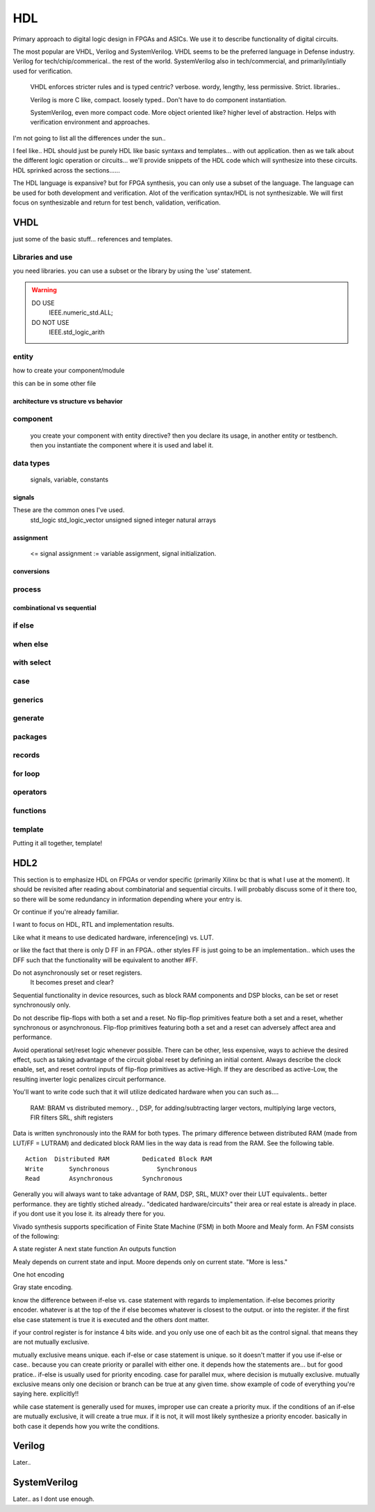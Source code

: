 ************************
HDL
************************
Primary approach to digital logic design in FPGAs and ASICs.
We use it to describe functionality of digital circuits.

The most popular are VHDL, Verilog and SystemVerilog.
VHDL seems to be the preferred language in Defense industry.
Verilog for tech/chip/commerical.. the rest of the world.
SystemVerilog also in tech/commercial, and primarily/intially used for verification. 

    VHDL enforces stricter rules and is typed centric? verbose. wordy, lengthy, less permissive. Strict.
    libraries..

    Verilog is more C like, compact. loosely typed.. Don't have to do component instantiation.

    SystemVerilog, even more compact code. More object oriented like? higher level of abstraction. Helps with verification environment and approaches.

I'm not going to list all the differences under the sun..




I feel like.. HDL should just be purely HDL like basic syntaxs and templates... with out application.
then as we talk about the different logic operation or circuits...
we'll provide snippets of the HDL code which will synthesize into these circuits.
HDL sprinked across the sections......

The HDL language is expansive? but for FPGA synthesis, you can only use a subset of the language.
The language can be used for both development and verification. 
Alot of the verification syntax/HDL is not synthesizable.
We will first focus on synthesizable and return for test bench, validation, verification.


VHDL
########################################################################################################
just some of the basic stuff... references and templates.

Libraries and use
=============================

you need libraries. you can use a subset or the library by using the 'use' statement.

.. code-block:: vhdl
  :linenos:    

    LIBRARY IEEE;
    USE IEEE.std_logic_1164.ALL;
    USE IEEE.numeric_std.ALL;

.. warning::

    DO USE     
        IEEE.numeric_std.ALL;

    DO NOT USE  
        IEEE.std_logic_arith


entity
=============================

how to create your component/module

.. code-block:: vhdl
  :linenos:   

    LIBRARY IEEE;
    USE IEEE.std_logic_1164.ALL;
    USE IEEE.numeric_std.ALL;
    
    entity fpga_top is port (
            clk : in std_logic;
            rst : in std_logic;
            someout : out std_logic  
    );
    end fpga_top;
    
    architecture rtl of fpga_top is
        --signal declarations
        --component declarations
    begin
        -- we'll fill it in later.
    end rtl;

this can be in some other file 

.. code-block:: vhdl
  :linenos:   
  
    LIBRARY IEEE;
    USE IEEE.std_logic_1164.ALL;
    USE IEEE.numeric_std.ALL;
    
    entity some_component is port (
            clk : in std_logic;
            rst : in std_logic;
            someout : out std_logic  
    );
    end some_component;
    
    architecture rtl of fpga_top is
        --signal declarations
        --component declarations
    begin
        process (sensitivity) begin
            if () then
            else
            end if;
        end process;

    end rtl;

    entity another_component is port (
            clk : in std_logic;
            rst : in std_logic;
            someout : out std_logic  
    );
    end another_component;
    
    architecture rtl of fpga_top is
        --signal declarations
        --component declarations
    begin
        process (clk) begin
            if () then
            else
            end if;
        end process;
    end rtl;    

architecture vs structure vs behavior
------------------------------------------------------------



component
=============================
    you create your component with entity directive? 
    then you declare its usage, in another entity or testbench. 
    then you instantiate the component where it is used and label it.

.. code-block:: vhdl
  :linenos:   
    
    LIBRARY IEEE;
    USE IEEE.std_logic_1164.ALL;
    USE IEEE.numeric_std.ALL;
    
    entity fpga_top is port (
            clk : in std_logic;
            rst : in std_logic;
            someout : out std_logic  
    );
    end fpga_top;
    
    architecture rtl of fpga_top is
        --signal declarations

        --component declarations        -- for code readability, can create a separate component.vhd file and declare them all there.
        component some_component is port (
            clk : in std_logic;
            rst : in std_logic;
            someout : out std_logic  
        );
        end component;

        component another_component is port (
            clk : in std_logic;
            rst : in std_logic;
            someout : out std_logic  
        );
        end component;

    begin
        -- component instantiation
        DUT1_label : some_component port map (
            clk => clk100,
            rst => rst,
            someout => dout1
        );

        DUT2_label : another_component port map (
            clk => clk150,
            rst => rst,
            someout => dout2
        );        
    end rtl;

.. ::note 

    Notice => used to assign signals to ports. verus <= to assign values or signals to signals!

data types
=============================
    signals, variable, constants

signals
----------------------------
These are the common ones I've used.
    std_logic
    std_logic_vector
    unsigned
    signed
    integer
    natural
    arrays

assignment
----------------------------
 <= signal assignment
 := variable assignment, signal initialization.

conversions
----------------------------

process
=============================

combinational vs sequential
----------------------------

if else
=============================
.. code-block:: vhdl
  :linenos:   
    -- this is in a process block, with all signals listed or all in VHDL2008
    -- sequential version
    if (sel = '1') then
        dout <= din1;
    else    
        dout <= din2;
    end if;

    -- concurrent version.
    -- this doesn't have to be in a process block.
    dout <= din1 when sel else din2;

    -- there is no this, this was from verilog.
    dout <= sel ? din1 : din2;

when else
=============================

with select
=============================

case
=============================

generics
=============================

generate
=============================

packages
=============================

records
=============================

for loop
=============================

operators
=============================

functions
=============================




template
=============================
Putting it all together, template!

.. code-block:: vhdl
  :linenos:   
    LIBRARY IEEE;
    USE IEEE.std_logic_1164.ALL;
    USE IEEE.numeric_std.ALL;
    
    entity is port (
            clk : in std_logic;
            rst : in std_logic;
            someout : out std_logic  
    );
    end fpga_top;

    architecture rtl of fpga_top is
        --signal declarations
        --component declarations
    begin
        process (sensitivity) begin
            if () then
            else
            end if;
        end process;

        process (clk) begin
            if () then
            else
            end if;
        end process;
    end rtl;









HDL2 
##############################################################################
This section is to emphasize HDL on FPGAs or vendor specific (primarily Xilinx bc that is what I use at the moment).
It should be revisited after reading about combinatorial and sequential circuits.
I will probably discuss some of it there too, so there will be some redundancy in information depending where your entry is.

Or continue if you're already familiar.

I want to focus on HDL, RTL and implementation results.

Like what it means to use dedicated hardware, inference(ing) vs. LUT.


or like the fact that there is only D FF in an FPGA.. other styles FF is just going to be an implementation..
which uses the DFF such that the functionality will be equivalent to another #FF.


Do not asynchronously set or reset registers.
    It becomes preset and clear?

Sequential functionality in device resources, such as block RAM components and DSP blocks, can be set or reset synchronously only.


Do not describe flip-flops with both a set and a reset.
No flip-flop primitives feature both a set and a reset, whether synchronous or asynchronous.
Flip-flop primitives featuring both a set and a reset can adversely affect area and performance.

Avoid operational set/reset logic whenever possible. There can be other, less expensive, ways to achieve the desired effect, such as taking advantage of the circuit global reset by defining an initial content.
Always describe the clock enable, set, and reset control inputs of flip-flop primitives as active-High. If they are described as active-Low, the resulting inverter logic penalizes circuit performance.


You'll want to write code such that it will utilize dedicated hardware when you can
such as....
    RAM: BRAM vs distributed memory.. , 
    DSP, for adding/subtracting larger vectors, multiplying large vectors, FIR filters
    SRL, shift registers


Data is written synchronously into the RAM for both types. 
The primary difference between distributed RAM (made from LUT/FF = LUTRAM) and dedicated block RAM lies in the way
data is read from the RAM. See the following table.

::

    Action  Distributed RAM	    Dedicated Block RAM
    Write	Synchronous	        Synchronous
    Read	Asynchronous	    Synchronous


Generally you will always want to take advantage of RAM, DSP, SRL, MUX? over their LUT equivalents.. better performance.
they are tightly stiched already.. "dedicated hardware/circuits" their area or real estate is already in place. 
if you dont use it you lose it. its already there for you.


Vivado synthesis supports specification of Finite State Machine (FSM) in both Moore and Mealy form. An FSM consists of the following:

A state register
A next state function
An outputs function

Mealy depends on current state and input.
Moore depends only on current state. "More is less."

One hot encoding

Gray state encoding.


know the difference between if-else vs. case statement with regards to implementation.
if-else becomes priority encoder. whatever is at the top of the if else becomes whatever
is closest to the output. or into the register. if the first else case statement is true
it is executed and the others dont matter.

if your control register is for instance 4 bits wide. and you only use one of each bit as the control signal.
that means they are not mutually exclusive.

mutually exclusive means unique. each if-else or case statement is unique. so it doesn't matter if you use 
if-else or case.. because you can create priority or parallel with either one.
it depends how the statements are...
but for good pratice.. if-else is usually used for priority encoding.
case for parallel mux, where decision is mutually exclusive.
mutually exclusive means only one decision or branch can be true at any given time.
show example of code of everything you're saying here. explicitly!!

while case statement is generally used for muxes, improper use can create a priority mux.
if the conditions of an if-else are mutually exclusive, it will create a true mux.
if it is not, it will most likely synthesize a priority encoder.
basically in both case it depends how you write the conditions.



Verilog
##############################################################################
Later..

SystemVerilog
##############################################################################
Later.. as I dont use enough.
